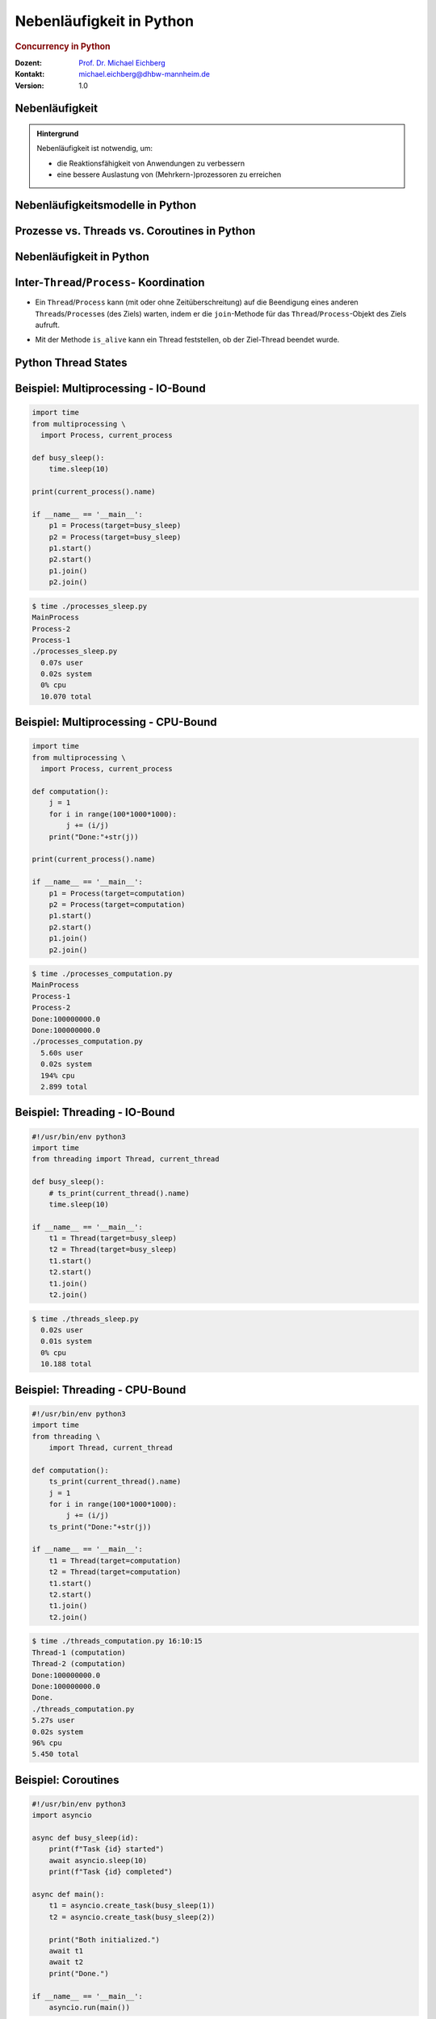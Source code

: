 .. meta:: 
    :author: Michael Eichberg
    :keywords: "Python", "Concurrency"
    :description lang=de: Nebenläufigkeit in Python
    :description lang=en: Concurrency in Python
    :id: lecture-ds-nebenlaeufigkeit-python
    :first-slide: last-viewed
    :exercises-master-password: WirklichSchwierig!

.. |html-source| source::
    :prefix: https://delors.github.io/
    :suffix: .html
.. |pdf-source| source::
    :prefix: https://delors.github.io/
    :suffix: .html.pdf
.. |at| unicode:: 0x40

.. role:: incremental
.. role:: eng
.. role:: ger
.. role:: ger-quote
.. role:: minor
.. role:: obsolete
.. role:: dhbw-red
.. role:: dhbw-gray
.. role:: dhbw-light-gray
.. role:: the-blue
.. role:: the-green
.. role:: the-orange
.. role:: shiny-green
.. role:: shiny-red
.. role:: black
.. role:: dark-red
.. role:: smaller  

.. role:: raw-html(raw)
   :format: html



Nebenläufigkeit in Python
======================================================================

.. rubric:: :eng:`Concurrency` in Python


.. container:: line-above 

  :Dozent: `Prof. Dr. Michael Eichberg <https://delors.github.io/cv/folien.de.rst.html>`__
  :Kontakt: michael.eichberg@dhbw-mannheim.de
  :Version: 1.0 

.. supplemental::

  :Folien: 

      |html-source|

      |pdf-source|
      

  :Fehler auf Folien melden:

      https://github.com/Delors/delors.github.io/issues



.. class:: no-title center-child-elements transition-move-left

Nebenläufigkeit 
-------------------------------------------------------------------

.. admonition:: Hintergrund  

  .. container:: 

    Nebenläufigkeit ist notwendig, um:
    
    - die Reaktionsfähigkeit von Anwendungen zu verbessern
    - eine bessere Auslastung von (Mehrkern-)prozessoren zu erreichen

  .. incremental::

    Ein gutes Verständnis von nebenläufiger Programmierung ist für die Entwicklung von verteilten Anwendungen unerlässlich, da Server immer mehrere Anfragen gleichzeitig bearbeiten.



.. class:: new-section transition-fade

Nebenläufigkeitsmodelle in Python
------------------------------------



Prozesse vs. Threads vs. Coroutines in Python
---------------------------------------------------------------------

.. stack::

  .. layer:: 

    .. image:: images/threads/multiprocessing.svg
      :alt: Multiprocessing in Python
      :width: 100%
      :align: center

  .. layer:: incremental overlay
    
    .. image:: images/threads/threads_classical.svg
      :alt: Klassisches Threading in Python
      :width: 100%
      :align: center

  .. layer:: incremental overlay
    
    .. image:: images/threads/coroutines.svg
      :alt: Coroutines in Python
      :width: 100%
      :align: center

  .. layer:: incremental overlay
    
    .. image:: images/threads/threads_new.svg
      :alt: Neues Multithreading in Python
      :width: 100%
      :align: center

.. supplemental::

  - Prozesse sind voneinander isoliert und können nur über explizite Mechanismen miteinander kommunizieren (z. B. :code:`Pipe`\ s und :code:`Queue`\ s); Prozesse teilen sich *nicht* denselben Adressraum.

  - Alle Threads eines Prozesses teilen sich denselben Adressraum. Python Threads sind vom Betriebssystem unterstützte Threads, die direkt vom Betriebssystem verwaltet werden. Python (d. h. der Standardinterpreter CPython bis (mind.) einschließlich Version 3.12) führt aber immer nur einen Thread aus aufgrund des *Global Interpreter Lock*\ s (GIL). 
  
    Der GIL existiert(e) insbesondere, da dadurch die Implementierung von Python einfacher wurde (z. B. kann problemlos *Reference Counting* verwendet werden und Probleme mit externen Bibliotheken sind auch minimiert.)

    Andere Python-Implementierungen (wie Jython und IronPython) haben keinen GIL und können daher mehrere Threads (echt) parallel ausführen.

  - *Coroutines* (auch *Fibres*) nutzen immer kooperatives Multitasking. D. h. ein Fibre gibt die Kontrolle an eine andere Fibre explizit ab. (Früher wurden *Fibres* auch als *Green Threads* bezeichnet.) Diese sind für das Betriebssystem unsichtbar.
  
    *Coroutines* erfordern explizite Unterstützung in den Bibliotheken. Alle auf Koroutinen basierenden Tasks werden in von der Event-Loop verwaltet und von einem einzigen Thread ausgeführt.



Nebenläufigkeit in Python
------------------------------------------------------------------

.. stack:: 

  .. layer::

    .. image:: images/threads/python-threads.svg
      :alt: threading.Thread
      :height: 950px
      :align: center

  .. layer:: incremental overlay center-child-elements
    
    .. container:: rounded-corners dhbw-light-gray-background opacity-90 padding-1em

      Die ``Process`` API bietet eine vergleichbare Schnittstelle.

.. supplemental::

  - Threads werden in Python über die vordefinierte Klasse ``threading.Thread`` bereitgestellt.
  - Alternativ kann ein *Callable* an ein Thread-Objekt übergeben werden.
  - Threads beginnen ihre Ausführung erst, wenn die ``start``-Methode in der Thread-Klasse aufgerufen wird. Die ``Thread.start``-Methode ruft die ``run``-Methode auf. Ein direkter Aufruf der ``run``-Methode führt nicht zu einer nebenläufigen Ausführung.
  - Der aktuelle Thread kann mittels der statischen Methode ``Thread.currentThread()`` ermittelt werden.
  - Ein Thread wird beendet, wenn die Ausführung seiner ``run``-Methode entweder normal oder als Ergebnis einer unbehandelten Ausnahme endet.

  - Python unterscheidet *User*-Threads und *Daemon*-Threads.

    *Daemon-Threads* sind Threads, die allgemeine Dienste bereitstellen und normalerweise nie beendet werden. Jeder Thread, der eine Endlosschleife ausführt sollte als Daemon-Thread gekennzeichnet werden bei Erzeugung.  

    Wenn alle Benutzer-Threads beendet sind, werden die Daemon-Threads automatisch beendet, und das Hauptprogramm endet.

    Der Thread kann beim Erzeugen als Daemon-Thread gekennzeichnet werden, indem der Parameter ``daemon`` auf ``True`` gesetzt wird.



Inter-``Thread``/``Process``- Koordination
--------------------------------------------------------------

- Ein ``Thread``/``Process`` kann (mit oder ohne Zeitüberschreitung) auf die Beendigung eines anderen ``Thread``\ s/``Process``\ es (des Ziels) warten, indem er die ``join``-Methode für das ``Thread``/``Process``-Objekt des Ziels aufruft.

.. class:: incremental

- Mit der Methode ``is_alive`` kann ein Thread feststellen, ob der Ziel-Thread beendet wurde.



Python Thread States
----------------------------------------------------------------------

.. image:: images/threads/python-thread-states.svg
   :alt: Python Thread States
   :height: 950px
   :align: center



Beispiel: Multiprocessing - :ger-quote:`IO-Bound`
---------------------------------------------------------------------

.. container:: two-columns

  .. container:: column

    .. code:: python
      :class: far-far-smaller

      import time
      from multiprocessing \
        import Process, current_process

      def busy_sleep():
          time.sleep(10)

      print(current_process().name)

      if __name__ == '__main__':
          p1 = Process(target=busy_sleep)
          p2 = Process(target=busy_sleep)
          p1.start()
          p2.start()
          p1.join()
          p2.join()

  .. container:: column incremental

    .. code:: bash
      :class: far-far-smaller

      $ time ./processes_sleep.py 
      MainProcess
      Process-2
      Process-1
      ./processes_sleep.py  
        0.07s user 
        0.02s system 
        0% cpu 
        10.070 total



Beispiel: Multiprocessing - CPU-Bound
--------------------------------------------------------------------

.. container:: two-columns

  .. container:: column

    .. code:: python
      :class: far-far-smaller

      import time
      from multiprocessing \
        import Process, current_process

      def computation():
          j = 1
          for i in range(100*1000*1000):
              j += (i/j)
          print("Done:"+str(j))

      print(current_process().name)

      if __name__ == '__main__':
          p1 = Process(target=computation)
          p2 = Process(target=computation)
          p1.start()
          p2.start()
          p1.join()
          p2.join()

  .. container:: column incremental

    .. code:: bash
      :class: far-far-smaller

      $ time ./processes_computation.py
      MainProcess
      Process-1
      Process-2
      Done:100000000.0
      Done:100000000.0
      ./processes_computation.py  
        5.60s user 
        0.02s system
        194% cpu
        2.899 total

.. supplemental:: 

  .. rubric:: Hinweise

  Je nach Betriebssystem werden die Kindprozesse ggf. anders ausgeführt (``fork`` oder ``spawn``). Linux/Posix bietet die beste Unterstützung gefolgt von MacOS und Windows.


Beispiel: Threading - :ger-quote:`IO-Bound`
-------------------------------------------------

.. container:: two-columns

  .. container:: column
        
    .. code:: python
      :class: far-far-smaller

      #!/usr/bin/env python3
      import time
      from threading import Thread, current_thread

      def busy_sleep():
          # ts_print(current_thread().name)
          time.sleep(10)

      if __name__ == '__main__':
          t1 = Thread(target=busy_sleep)
          t2 = Thread(target=busy_sleep)
          t1.start()
          t2.start()
          t1.join()
          t2.join()

  .. container:: column incremental

    .. code:: bash
      :class: far-far-smaller

      $ time ./threads_sleep.py  
        0.02s user 
        0.01s system 
        0% cpu 
        10.188 total



Beispiel: Threading - CPU-Bound
----------------------------------------------------------------------

.. container:: two-columns

  .. container:: column
        
    .. code:: python
      :class: far-far-smaller

      #!/usr/bin/env python3
      import time
      from threading \
          import Thread, current_thread

      def computation():
          ts_print(current_thread().name)
          j = 1
          for i in range(100*1000*1000):
              j += (i/j)
          ts_print("Done:"+str(j))

      if __name__ == '__main__':
          t1 = Thread(target=computation)
          t2 = Thread(target=computation)
          t1.start()
          t2.start()
          t1.join()
          t2.join()


  .. container:: column incremental

    .. code:: bash
      :class: far-far-smaller

      $ time ./threads_computation.py 16:10:15
      Thread-1 (computation)
      Thread-2 (computation)
      Done:100000000.0
      Done:100000000.0
      Done.
      ./threads_computation.py  
      5.27s user 
      0.02s system 
      96% cpu 
      5.450 total



Beispiel: Coroutines  
---------------------------------------------------------------------

.. container:: two-columns

  .. container:: column

    .. code:: python
      :class: far-far-smaller

      #!/usr/bin/env python3
      import asyncio

      async def busy_sleep(id):
          print(f"Task {id} started") 
          await asyncio.sleep(10)
          print(f"Task {id} completed") 

      async def main():
          t1 = asyncio.create_task(busy_sleep(1))
          t2 = asyncio.create_task(busy_sleep(2))

          print("Both initialized.")
          await t1
          await t2
          print("Done.")

      if __name__ == '__main__':
          asyncio.run(main())

  .. container:: column incremental

    .. code:: bash
      :class: far-far-smaller

      $ time ./async.py
      Both initialized.
      Task 1 started
      Task 2 started
      Task 1 completed
      Task 2 completed
      Done.
      ./async.py  
        0.05s user 
        0.01s system 
        0% cpu 
        10.063 total

.. supplemental::

  - Beide ``Task``\ s werden von dem gleichen Thread ausgeführt. Der Thread gibt :ger-quote:`die Kontrolle an die Event-Loop ab`, wenn er auf eine entsprechende blockierende Methode trifft. Die Event-Loop kann dann die Kontrolle an einen anderen Task übergeben.
  - Warten (``await``) ist nur möglich in asynchronen Methoden (``async def``). 
  - ``asyncio.run(<fn>)`` startet die Event-Loop und führt die übergebene asynchrone Methode aus. 
  - Die Verwendung von Koroutinen erfordert explizite Unterstützung in den Bibliotheken.



.. class:: new-section transition-fade

Sperren und Bedingungsvariablen
---------------------------------------



Synchronisation mit Hilfe von *Sperren* 
---------------------------------------------------------------------

.. class:: incremental list-with-explanations

- Zugriff auf gemeinsam genutzte Ressourcen muss synchronisiert werden, um :eng:`Race Conditions` (:ger:`Wettlaufsituationen`) zu vermeiden. 

  (Unabhängig davon ob Threads echt parallel oder nur scheinbar parallel ausgeführt werden.)

- Eine *Sperre* (``Lock``) ist ein Objekt, das es erlaubt Code im wechselseitigen Ausschluss (engl. *mutual exclusion*) auszuführen. 
   
  D. h. ein Thread blockiert, wenn er versucht eine Sperre zu erwerben, die bereits von einem anderen Thread gehalten wird.
- Der Code, der von einer Sperre geschützt wird, wird als kritischer Abschnitt bezeichnet.

.. supplemental::

  Eine *Race Condition* liegt vor, wenn der Zustand eines (Software-)Systems von der Abfolge oder dem Zeitpunkt anderer unkontrollierbarer Ereignisse abhängt. Eine Race Condition führt ggf. zu unerwarteten oder inkonsistenten Ergebnissen.



Verwendung von *Sperren*\ [#]_
----------------------------------------------------------------------

- Am Anfang des kritischen Abschnitts wird die Sperre angefordert mit ``<Lock>.acquire()``.
- Am Ende des kritischen Abschnitts wird die Sperre freigegeben mit ``<Lock>.release()``.

.. class:: incremental 

- Um sicherzustellen, dass eine gehaltene Sperre immer aufgehoben wird, sollte ``try-finally`` oder ein passendes ``with``\ -Statement verwendet werden. (Lock implementiert z. B. das Protokoll von *Context-Managern*) 

  .. container:: two-columns

    .. container:: column

      .. code:: python
        :class: far-smaller

        lock = Lock()
        lock.acquire()
        try:
          # critical section
        finally:
          lock.release()


    .. container:: column incremental

      .. code:: python
        :class: far-smaller

        lock = Lock()

        with lock:
          # critical section

.. [#] Die APIs von ``threading`` und ``multiprocessing`` sind in weiten Teilen vergleichbar.



Beispiel: Thread-safe Shared Counter
-----------------------------------------------------------------------

.. container:: two-columns

  .. container:: column

    .. code:: python
      :class: smaller copy-to-clipboard

      from threading import Thread,Lock

      class SharedCounter:

          def __init__(self):
              self._value = 0
              self.lock = Lock()

          def value(self):
              return self._value

  .. container:: column incremental

    .. code:: python
      :class: smaller copy-to-clipboard

      # Thread-sichere Implementierungen
      #  von increment und decrement


      def increment(self):
          self.lock.acquire()
          try:
              self._value += 1
          finally:
              self.lock.release()

      def decrement(self):
          with self.lock:
              self._value -= 1

.. supplemental::

  .. admonition:: Warnung
    :class: warning

    Code, der eine konkrete Sperre erzeugt, anfordert und freigibt, sollte immer lokal sein; d.h. nicht über die Code-basis verteilt sein. Auch wenn es möglich ist eine Instanz eines Locks weiterzureichen und sperren in einer Methode anzufordern und in einer anderen Methode freizugeben, so ist dies eine schlechte Praxis, da es zu ((sehr,) sehr) schwer zu findenden Fehlern führen kann.



Sperren und komplexe Rückgabewerte
------------------------------------

.. container:: two-columns

  .. container:: column 

    .. code:: python
      :class: smaller copy-to-clipboard

      from threading import Thread,Lock

      class SharedCoordinate:

          def __init__(self, x, y):
              self.x = x
              self.y = y
              self.lock = Lock()

    
  .. container:: column incremental
  
    .. code:: python
      :class: smaller copy-to-clipboard
  
      def update(self, x, y):
          self.lock.acquire()
          try:
              self.x = x
              self.y = y
          finally:
              self.lock.release()

      def value(self):
          with self.lock:
              return (self.x, self.y)

.. supplemental::

  Beide Methoden müssen synchronisiert werden, damit es nicht dazu kommen kann, dass man einen ungültigen Zustand beobachten kann. Ein ungültiger Zustand wäre ein paar Koordinaten, die nicht zusammengehören. Z. B. wenn der Wert x von einem Aufruf kommt (update(100,100)) und der Wert y von einem anderen (update(200,200)); d.h. der Wert, den ``value`` zurückliefert: ``100, 200`` wäre.



.. class:: new-subsection 

Bedingungsvariablen
---------------------



Bedingte Synchronisation
------------------------------------------------------------------------
  
.. class:: incremental

- drückt eine Bedingung für die Reihenfolge der Ausführung von Operationen aus.
- z. B. können Daten erst dann aus einem Puffer entfernt werden, wenn Daten in den Puffer eingegeben wurden.
- Python unterstützt optionale Bedingungs-Variablen (Instanzen von ``Condition``), mit den klassischen Methoden ``wait`` und ``notify`` bzw. ``notify_all``.
  
  Diese Methoden erlauben es auf bestimmte Bedingungen zu warten und andere Threads zu benachrichtigen, wenn sich die Bedingung geändert hat.



Programmierung mit ``Condition``\ s
----------------------------------------------------------------------

.. stack:: incremental footnotesize margin-top-1em

  .. layer::

    - Die Methoden ``wait`` und ``notify(_all)`` können nur verwendet werden, wenn die Sperre gehalten wird; andernfalls wird eine ``RuntimeError`` ausgelöst.
  
  .. layer:: incremental

    - Die ``wait``-Methode blockiert immer den aufrufenden Thread und gibt die mit dem Objekt verbundene Sperre frei.

  .. layer:: incremental

    - Die ``notify(n=1)``-Methode weckt (mind.) *n* wartende Threads auf. Welcher Thread aufgeweckt wird, ist nicht spezifiziert.
     
      ``notify`` gibt die Sperre nicht frei; daher muss der aufgeweckte Thread warten, bis er die Sperre erhalten kann, bevor er fortfahren kann.
    - Um alle wartenden Threads aufzuwecken, muss die Methode ``notify_all`` verwendet werden. 
    
      Warten die Threads aufgrund unterschiedlicher Bedingungen, so ist immer ``notify_all`` zu verwenden.
    - Wenn kein Thread wartet, dann haben ``notify`` und ``notify_all`` keine Wirkung.

  .. layer:: incremental

    .. admonition:: Wichtig
      :class: warning
    
      Wenn ein Thread aufgeweckt wird, kann er nicht davon ausgehen, dass seine Bedingung erfüllt ist! 
      
      Die Bedingung ist immer in einer Schleife zu prüfen und der Thread muss ich ggf. wieder in den Wartezustand versetzen.



Beispiel: Implementation eines *BoundedBuffer* 
---------------------------------------------------------------------

- Ein *BoundedBuffer* hat (z. B.) traditionell zwei Bedingungsvariablen: 

  - *not_full* und 
  - *not_empty*. 
  
  In diesem Fall würde gelten, dass, wenn ein Thread auf eine Bedingung wartet, kein anderer Thread auf die andere Bedingung warten kann, da sich die Bedingungen gegenseitig ausschließen. 


Beispiel: Synchronisation mit Bedingungsvariablen
--------------------------------------------------------------------

.. container:: two-columns far-smaller

  .. container:: column

    .. code:: python
      :class: copy-to-clipboard

      from threading \
        import Condition, Lock

      class BoundedBuffer:

        def __init__(self, capacity):
          self.capacity = capacity
          self.buffer = []
          self.lock = Lock()
          self.not_empty = Condition(self.lock)
          self.not_full = Condition(self.lock)

  .. container:: column incremental

    .. code:: python
      :class: copy-to-clipboard

        def put(self, item):
          with self.not_full:
            while len(self.buffer) == \
                  self.capacity:
              self.not_full.wait()
            self.buffer.append(item)
            self.not_empty.notify()

        def get(self):
          with self.not_empty:
            while len(self.buffer) == 0:
              self.not_empty.wait()
            item = self.buffer.pop(0)
            self.not_full.notify()
            return item



.. class:: smaller

Beispiel: Synchronisation mit nur einer Bedingung
----------------------------------------------------------------------

.. stack:: 

  .. layer:: 

    .. container:: minor
      
      Im Folgenden sehen wir eine Implementierung mit nur einer Bedingungsvariablen, um bestimmte Synchronisationsfehler demonstrieren zu können.    

  .. layer:: incremental 

    .. code:: python
      :class: copy-to-clipboard
      :number-lines:

      from threading import Thread, Lock, Condition

      class BoundedBuffer:

        def __init__(self, capacity):
          self.capacity = capacity
          self.buffer = []
          self.lock = Lock()
          self.not_used = Condition(self.lock)
      
      ...

  .. layer:: incremental 

    .. code:: python
      :class: copy-to-clipboard
      :number-lines: 11

        def put(self, item):
          with self.not_used:
            while len(self.buffer) == self.capacity:
              self.not_used.wait()
            self.buffer.append(item)
            self.not_used.notify_all() # notify_all() !

  .. layer:: incremental 

    .. code:: python
      :class: copy-to-clipboard
      :number-lines: 19

        def get(self):
          with self.not_used:
            while len(self.buffer) == 0:
              self.not_used.wait()
            item = self.buffer.pop(0)
            self.not_used.notify_all() # notify_all() !
            return item

  .. layer:: incremental

    .. container:: text-align-center dhbw-red bolder
    
      Fehlersituation, die bei der Verwendung von ``notify`` (statt ``notify_all``) auftreten könnte.

    .. code:: java
      :class: far-smaller copy-to-clipboard

      bb = BoundedBuffer(1); 
      p1 = Thread(target=lambda: bb.put(1)); p2 = Thread(target=lambda: bb.put(2))
      c1 = Thread(target=lambda: bb.get()); c2 = Thread(target=lambda: bb.get())
      c1.start(); c2.start(); p1.start(); p2.start();

    .. csv-table::
      :class: smaller incremental no-table-borders
      :header: "","Aktionen" , "(Änderung des) Zustand(s) des Buffers", "Auf die Sperre (*Lock*) wartend", "An der Bedingung wartend"

      1, "**c1:bb.get()**, :raw-html:`<br>`
      c2:bb.get(), p1:bb.put(), p2:bb.put()", empty, "{c2,p1,p2}", {c1}
      2,"**c2:bb.get()**",empty,"{p1,p2}","{c1,c2}"
      3,"**p1:bb.put(1)**",empty → not empty,"{p2,c1}",{c2}
      4,"**p2:bb.put(2)**",not empty,{c1},"{c2,p2}"
      5,"**c1:bb.get()**",not empty → empty ,{c2},{p2}
      6,**c2:bb.get()**,empty,∅,"{c2,p2}"


.. supplemental::

  In Schritt 5 wurde (z. B.)- aufgrund des Aufrufs von ``notify`` durch ``c1`` - der Thread ``c2`` aufgeweckt - anstatt des Threads ``p2``. Der aufgeweckte Thread ``c2`` prüft die Bedingung (Schritt 6) und stellt fest, dass der Puffer leer ist. Er geht wieder in den Wartezustand. Jetzt warten sowohl ein Thread, der ein Wert schreiben möchte, als auch ein Thread, der einen Wert lesen möchte. 




*Best Practices* in Hinblick auf Synchronisation
-----------------------------------------------------------

.. class:: impressive incremental

- Code, der eine Sperre hält (:eng:`Lock`) sollte so kurz (zeitlich) wie möglich gehalten werden.
  
  (D. h. der Code zwischen ``Lock.acquire()`` und ``Lock.release()``)
- Verschachtelte Anforderungen von Sperren sollten vermieden werden, da die äußere Sperre nicht freigegeben wird, wenn man an der Inneren wartet. Dies kann leicht zum Auftreten eines Deadlocks führen.



.. class:: no-title center-child-elements

Ressourcen immer in der gleichen Reihenfolge sperren
------------------------------------------------------------------

.. class:: impressive

- Wenn zwei (oder mehr) Threads bzw. Prozesse auf die gleichen Ressourcen in unterschiedlicher Reihenfolge zugreifen und entsprechende Sperren halten bzw. anfordern, kann es zu einem Deadlock kommen.

.. admonition:: Zu Beachten
  :class: warning incremental

  **Ressourcen immer in der gleichen Reihenfolge sperren**, um Deadlocks zu vermeiden.



.. class:: no-title center-child-elements transition-scale

Alternative Synchronisationsmechanismen
------------------------------------------------------------------

.. container:: rounded-corners the-yellow-background padding-1em box-shadow

  *Sperren* (d. h. ``Lock``\ s) in Verbindung mit Bedigungsvariablen sind nur eine Möglichkeit, um die Synchronisation von Threads zu ermöglichen. Es ist jedoch ein sehr häufiges Modell. (Alternativen sind zum Beispiel: *Semaphoren*, *Nachrichtenübermittlung*)


 



.. class:: new-section

Ausgewählte Aspekte der Nebenläufigkeit
-----------------------------------------------------------



Thread-lokaler Speicher
--------------------------------------------------------------

Thread-lokaler Speicher (``threading.local()``) ermöglicht es, dass jeder Thread eine lokale Kopie einer bestimmten Variable hat


.. container:: two-columns

  .. container:: column

    .. code:: python
      :class: far-far-smaller

      import time
      import threading

      stop = False # shared global variable
      local_data = threading.local()

      def f(v):
          setattr(local_data, "value", 0)
          while(not stop):
              print(local_data.value)
              local_data.value += v
              time.sleep(1)

  .. container:: column incremental

    .. code:: python
      :class: far-far-smaller

      # "main" thread
      t1 = threading.Thread(target=f, args=(1,))
      t2 = threading.Thread(target=f, args=(-1,))
      t1.start()
      t2.start()
      time.sleep(3);
      print("Attributes of local_data: " + \
            str(local_data.__dict__.keys()))
      stop = True
      print("Stop set to True.")
      t1.join()
      t2.join()


.. supplemental::

  .. code:: bash
    :class: far-smaller

    $ ./ThreadLocal.py
    0
    0
    -1
    1
    -2
    2
    Attributes of local_data: []
    Stop set to True. Waiting for threads to finish.


Reentrant Locks
--------------------------------------------------------------

- *Reentrant Lock*\ s (``RLock``) sind Sperren, die von demselben Thread mehrmals erworben werden können.
- Implementierungen: ``threading.RLock`` oder ``multiprocessing.RLock``.


Thread-/ProcessPools
--------------------------------------------------------------

- *ThreadPools* und *ProcessPools* bieten eine höherwertige Abstraktion, um eine große Anzahl von Aufgaben nebenläufig zu verarbeiten.
- Beide erben von ``concurrent.futures.Executor``
  
  Die zentralen Methoden sind:

  - ``submit(fn, *args, **kwargs)``: Fügt eine Aufgabe hinzu und gibt ein ``Future``-Objekt zurück.
  
    Auf Futures sind die Hauptfunktionen:

    - ``done()``: Gibt zurück, ob die Aufgabe abgeschlossen ist.
    - ``result(timeout=None)``: Gibt das Ergebnis zurück, wenn die Aufgabe abgeschlossen ist; blockiert ggf..
  - ``map(func, *iterables, timeout=None, chunksize=1)``: Führt die Funktion für jedes Element in ``iterables`` aus und gibt die Ergebnisse in der Reihenfolge zurück, in der sie abgeschlossen wurden.

  


.. class:: new-subsection

Nachrichtenaustausch
-------------------------------------------------------------


Motivation: Nachrichtenaustausch 
-------------------------------------------------------------

.. class:: incremental

- Locks haben das große Potential eigentlich nebenläufige Programme effektiv zu serialisieren (und zu verlangsamen).

- Prozesse nutzen keinen gemeinsamen Adressraum.
  
- Eine Möglichkeit auf Locks weitgehend zu verzichten ist der Nachrichtenaustausch.


.. supplemental:: 

  Generell ist der Austausch zwischen Prozessen über ``Queue``\ s, ``Pipe``\ s und (explizitem) ``SharedMemory`` möglich; d. h. in diesen Fällen ist Inter-Prozess-Kommunikation (*Interprocess Communication (IPC)*) notwendig.



``Queue``\ s
--------------------------------------------------------------

.. rubric:: ``queue.Queue`` oder ``multiprocessing.JoinableQueue``

Die grundlegenden Methoden von ``Queue``\ s sind:

.. class:: list-with-explanations

- ``Queue(maxsize=0)``
   
  Erzeugt eine neue Queue-Instanz welche ``maxsize``  Elemente speichern kann. 0 bedeutet, dass die Queue unendlich groß ist.

  (Pythons ``Queue`` realisiert einen *Bounded Buffer*.)

.. class:: incremental

- ``put(item)``: Fügt ein Element in die Queue ein.
- ``get()``: Entfernt und gibt das erste Element aus der Queue zurück.

.. class:: incremental

- ``task_done()``: Signalisiert, dass ein Element aus der Queue *abgearbeitet* wurde.
- ``join()``: Blockiert bis alle Elemente aus der Queue *abgearbeitet* wurde.



Beispiel - Verwendung von ``Queue``\ s für Thread-Sichere Konsolenausgabe
-----------------------------------------------------------------------------

.. container:: two-columns

  .. container:: column 

    .. rubric:: Setup

    .. code:: python
      :class: copy-to-clipboard far-far-smaller

      import threading
      from queue import Queue

      print_queue = Queue()

      def ts_print(msg): 
          print_queue.put(msg)

      def print_handler():
          while True:
              msg = print_queue.get()
              # there will ever be only one thread
              print(msg) 
              print_queue.task_done()

  .. container:: column incremental

    .. rubric:: Verwendung

    .. code:: python
      :class: copy-to-clipboard far-far-smaller

      Thread(target=print_handler,daemon=True).\
        start()
      ⁞
      # <thread 1:> ts_print("Hello")
      ⁞
      # <thread 2:> ts_print("World") 
      ⁞
      print_queue.join()

.. supplemental::

  .. rubric:: Hinweise

  - **nur ein Thread darf die print_queue abarbeiten**
  - **wir müssen überall ``ts_print`` verwenden**


Verwendung von ``Queue``\ s für die Kommunikation zwischen Prozessen
------------------------------------------------------------------------

.. stack::

  .. layer::

    .. code:: python
      :class: far-far-smaller copy-to-clipboard 
      :number-lines:

      from random import randint
      from multiprocessing import current_process, Process, JoinableQueue as MPQueue
      from threading import Thread
      from queue import Queue as TQueue
      import time

      def print_queue_handler(print_queue):
          while True:
              msg = print_queue.get()
              print(msg)
              print_queue.task_done()

      def read_from_ip_queue(ip_queue, print_queue): # ip =(here) interprocess
          while True:
              msg = ip_queue.get()
              print_queue.put(msg)
              ip_queue.task_done()

  .. layer:: incremental  

    .. code:: python
      :class: far-far-smaller copy-to-clipboard 
      :number-lines:

      def f(c_to_p_ip_queue):
          time.sleep(randint(1, 3)) # just some fuzzing

          c_to_p_ip_queue.put("I'm alive: " + current_process().name)
          
          time.sleep(randint(1, 3)) # just some fuzzing
          
          c_to_p_ip_queue.put("Hell World from " + current_process().name)

  .. layer:: incremental  

    .. code:: python
      :class: far-far-smaller copy-to-clipboard 
      :number-lines:

      if __name__ == "__main__":
          print_queue = TQueue()
          c_to_p_ip_queue = MPQueue()
          p1 = Process(target=f, args=(c_to_p_ip_queue,))
          p1.start()
          p2 = Process(target=f, args=(c_to_p_ip_queue,))
          p2.start()
          Thread(
              target=read_from_ip_queue,
              args=(c_to_p_ip_queue, print_queue, ),
              daemon=True,
          ).start()
          Thread(target=print_queue_handler, args=(print_queue,), daemon=True).start()
          c_to_p_ip_queue.join()
          print_queue.join()
          p2.join()
          p1.join()



.. class:: new-subsection

Thread Safety 
---------------------------------------------------------------------

.. container:: footer-left tiny minor
  
  :ger:`Threadsicherheit`



.. class:: smaller

Thread Safety - Voraussetzung
---------------------------------------------------------------------

Damit eine Klasse thread-sicher ist, muss sie sich in einer single-threaded Umgebung korrekt verhalten.

.. stack:: smaller

  .. layer:: 
  
    D. h. wenn eine Klasse korrekt implementiert ist, dann sollte keine Abfolge von Operationen (Lesen oder Schreiben von öffentlichen Feldern und Aufrufen von öffentlichen Methoden) auf Objekten dieser Klasse in der Lage sein:

      - das Objekt in einen ungültigen Zustand versetzen, 
      - das Objekt in einem ungültigen Zustand zu beobachten oder 
      - eine der Invarianten, Vorbedingungen oder Nachbedingungen der Klasse verletzen.

  .. layer:: incremental

    Die Klasse muss das korrekte Verhalten auch dann aufweisen, 
    wenn auf sie von mehreren Threads aus zugegriffen wird. 

    - Unabhängig vom *Scheduling* oder der Verschachtelung der Ausführung dieser Threads durch die Laufzeitumgebung, 
    - Ohne zusätzliche Synchronisierung auf Seiten des aufrufenden Codes.


.. container:: incremental rounded-corners dhbw-light-gray-background padding-1em margin-top-1em smaller 

    Dies hat zur Folge, dass Operationen auf einem thread-sicheren Objekt für alle Threads so erscheinen als ob die Operationen in einer festen, global konsistenten Reihenfolge erfolgen würden.


.. supplemental::

  Da sich Prozesse den Adressraum mit Threads nicht teilen, ist es nicht möglich, dass ein Prozess den Speicher eines anderen Prozesses direkt manipuliert. Dies bedeutet jedoch nicht, dass keine Inter-Prozess-Koordination notwendig ist. Insbesondere wenn auf auf gemeinsame Ressourcen - wie zum Beispiel die Konsole - zugegriffen wird, ist eine Koordination notwendig.



.. class:: smaller

Thread Safety Level
------------------------------------------------------------

:Immutable `Unveränderlich`:ger:: Die Objekt sind konstant und können nicht geändert werden.

.. class:: incremental

:Thread-sicher: Die Objekte sind veränderbar, unterstützen aber nebenläufigen Zugriff, da die Methoden entsprechende Sperren und Bedingungen verwenden.

.. class:: incremental

:Bedingt Thread-sicher: All solche Objekte bei denen jede einzelne Operation thread-sicher ist, aber bestimmte Sequenzen von Operationen eine externe Synchronisierung erfordern können.

.. class:: incremental

:Thread-kompatibel: Alle Objekte die keinerlei Synchronisierung aufweisen. Der Aufrufer kann die Synchronisierung jedoch ggf. extern übernehmen.

.. class:: incremental

:Thread-hostile `Thread-schädlich`:ger-quote:: Objekte, die nicht thread-sicher sind und auch nicht thread-sicher gemacht werden können, da sie zum Beispiel globalen Zustand manipulieren.


.. supplemental::

  Ein Beispiel bzgl. *bedingt Thread-sicher* wäre die Verwendung eines Iterators, bei dem 
  die Methoden für sich genommen thread-sicher sind, aber die Iteration über die Elemente als ganzes zusätzliche Synchronisation erfordert, damit die Ergebnisse konsistent sind.

  Ein Beispiel für eine *thread-schädliche* Klasse (Code) wäre eine Klasse, die auf eine globale Variable zugreift bzw. globalen Zustand ändert, der von mehreren Threads verwendet wird, ohne dass eine Synchronisierung stattfindet. 



.. class:: no-title center-child-elements transition-move-up

Concurrency Done Wrong
---------------------------

.. admonition:: Warnung
  :class: warning

  Wenn Nebenläufigkeit nicht richtig umgesetzt wird, dann kann dies nicht nur zu schwer zu findenden Fehlern führen sondern auch **zu langsam(er)en Programmen**.

  .. incremental::

    Im Allgemeinen sollte Parallelisierung auf *höchstmöglicher Ebene* erfolgen.



Threads und Prozesse nicht terminieren
--------------------------------------------------------------

.. admonition:: Warnung
  :class: warning

  Auch wenn es technisch möglich ist Threads und Prozesse explizit zu terminieren (z. B. durch ``Process.terminate()``) so sollte man darauf verzichten.


.. supplemental:: 

  Das Hauptproblem sind nicht freigegebene Locks und Ressourcen, die sich in einem inkonsistenten Zustand befinden können.

  Auch in anderen Programmiersprachen sollte man niemals Threads oder Prozesse explizit terminieren. 



.. class:: no-title center-child-elements transition-move-up

Starte immer mit einer *Single-threaded implementation*
---------------------------------------------------------

.. admonition:: Warnung
  :class: warning

  Nebenläufigkeit macht *nichts* einfacher! Entwickle und teste immer erst eine single-threaded Version des Programms.






.. class:: integrated-exercise

Übung
---------------------

.. container:: far-smaller scrollable
    
  Implementieren Sie einen einfachen *DelayedBuffer*, der es ermöglicht Aufgaben (d. h. Objekte vom Typ ``Callable``) erst nach einer bestimmten Zeit auszuführen. Die Klasse muss zwei Funktionen zur Verfügung stellen:

  :``submit(self, delay, fn, *args, **kwargs)``: Die Funktion ``fn`` wird nach ``delay`` Sekunden ausgeführt wobei delay vom Typ Float ist. ``args`` und ``kwargs`` sind die Argumente, die an ``fn`` übergeben werden.
  :``join(self)``: Wartet bis alle Aufgaben abgearbeitet wurden.

  Im folgenden sehen Sie eine mögliche Verwendung des Puffers:

  .. code:: python
    :class: smaller copy-to-clipboard

    buffer = DelayedBuffer()
    buffer.submit(100 / 1000, ts_print, "Hello ", **{"end": "", "flush": True})
    buffer.submit(1000 / 1000, ts_print, "World!")
    buffer.submit(500 / 1000, ts_print, "of the ", **{"end": "", "flush": True})
    buffer.submit(200 / 1000, ts_print, "from ", **{"end": "", "flush": True})
    buffer.submit(300 / 1000, ts_print, "the other side ", **{"end": "", "flush": True})
    # ggf. await buffer.join() im Falle von Koroutinen
    buffer.join()
    print("Done.")

  .. exercise:: Implementation mit Threads

    Implementieren Sie die Klasse ``DelayedBuffer`` mit Hilfe von Threads (und ggf. ``Queue``\ s bzw. Locks).

    Implementieren Sie ``ts_print`` als Thread-sichere Variante von ``print``.

    .. solution::
      :pwd: DelayedBuffer-Threads

      .. rubric:: Lösungsvorschlag

      .. code:: python
        :class: copy-to-clipboard

        from threading import Thread, Lock
        from queue import Queue
        import time

        print_lock = Lock()

        def ts_print(*args, **kwargs):
            with print_lock:
                print(*args, **kwargs)

        class DelayedBuffer:  # NOT Thread Safe

            def __init__(self):
                self.fn_queue = Queue()

            def submit(self, delay, fn, *args, **kwargs):

                def delayed_fn():
                    try:
                        (fn, args, kwargs) = self.fn_queue.get()
                        time.sleep(delay)
                        fn(*args, **kwargs)
                    except Exception as e:
                        ts_print(f"Error in {fn}: {e}")
                    finally:
                        self.fn_queue.task_done()
                    
                self.fn_queue.put((fn, args, kwargs))
                Thread(target=delayed_fn).start()

            def join(self):
                self.fn_queue.join()


        if __name__ == "__main__":
            buffer = DelayedBuffer()
            buffer.submit(10 / 1000, ts_print, "Hello ", **{"end": ""})
            buffer.submit(100 / 1000, ts_print, "World!")
            buffer.submit(50 / 1000, ts_print, "of the ", **{"end": ""})
            buffer.submit(20 / 1000, ts_print, "from ", **{"end": ""})
            buffer.submit(30 / 1000, ts_print, "the other side ", **{"end": ""})
            buffer.join()
            print("Done.")


  .. exercise:: Implementation mit Threadpool

    Implementieren Sie die Klasse ``DelayedBuffer`` mit Hilfe eines ``concurrent.futures.ThreadPool``s (und ggf. ``Queue``\ s bzw. Locks).

    Implementieren Sie ``ts_print`` als Thread-sichere Variante von ``print``. Wählen Sie ggf. eine andere Implementierung als in der vorherigen Aufgabe.

    .. solution::
      :pwd: ThreadPools machen es einfacher

      .. rubric:: Lösungsvorschlag

      .. code:: python
        :class: copy-to-clipboard

        from threading import Lock
        import time
        import concurrent.futures

        print_lock = Lock()

        def ts_print(*args, **kwargs):
            with print_lock:
                print(*args, **kwargs)

        class DelayedBuffer:  # NOT Thread Safe

            def __init__(self):
                self.thread_pool = concurrent.futures.ThreadPoolExecutor()

            def submit(self, delay, fn, *args, **kwargs):

                def delayed_fn(fn, *args, **kwargs):
                    time.sleep(delay)
                    try:
                        fn(*args, **kwargs)
                    except Exception as e:
                        ts_print(f"Error in {fn}: {e}")
                    
                self.thread_pool.submit(delayed_fn, fn, *args, **kwargs)

            def join(self):
                self.thread_pool.shutdown(wait=True)


        if __name__ == "__main__":
            buffer = DelayedBuffer()
            buffer.submit(10 / 1000, ts_print, "Hello ", **{"end": ""})
            buffer.submit(100 / 1000, ts_print, "World!")
            buffer.submit(50 / 1000, ts_print, "of the ", **{"end": ""})
            buffer.submit(20 / 1000, ts_print, "from ", **{"end": ""})
            buffer.submit(30 / 1000, ts_print, "the other side ", **{"end": ""})
            buffer.join()
            print("Done.")

  .. exercise:: Implementation mit Koroutinen

    Implementieren Sie die Klasse ``DelayedBuffer`` mit Hilfe von Koroutinen (und ggf. ``asyncio.Queue``\ s).

    .. solution::
      :pwd: KoroutinenUndDelayedBuffer

      .. rubric:: Lösungsvorschlag

      .. code:: python
        :class: copy-to-clipboard
 


        from asyncio import Queue
        import asyncio


        def ts_print(*args, **kwargs):
            print(
                *args, **kwargs
            )  # no lock needed, because we are using coroutines and not threads


        class DelayedBuffer:

            def __init__(self):
                self.fn_queue = Queue()

            def submit(self, delay, fn, *args, **kwargs):

                async def delayed_fn():
                    try:
                        (fn, args, kwargs) = await self.fn_queue.get()
                        await asyncio.sleep(delay)
                        fn(*args, **kwargs)
                    except Exception as e:
                        ts_print(f"Error in {fn}: {e}")
                    finally:
                        self.fn_queue.task_done()

                self.fn_queue.put_nowait((fn, args, kwargs))
                asyncio.create_task(delayed_fn())

            async def join(self):
                await self.fn_queue.join()


        async def main():
            buffer = DelayedBuffer()
            buffer.submit(100 / 1000, ts_print, "Hello ", **{"end": "", "flush": True})
            buffer.submit(1000 / 1000, ts_print, "World!")
            buffer.submit(500 / 1000, ts_print, "of the ", **{"end": "", "flush": True})
            buffer.submit(200 / 1000, ts_print, "from ", **{"end": "", "flush": True})
            buffer.submit(300 / 1000, ts_print, "the other side ", **{"end": "", "flush": True})
            await buffer.join()
            print("Done.")


        if __name__ == "__main__":
            asyncio.run(main())

.. links:
  https://www.youtube.com/watch?v=Bv25Dwe84g0